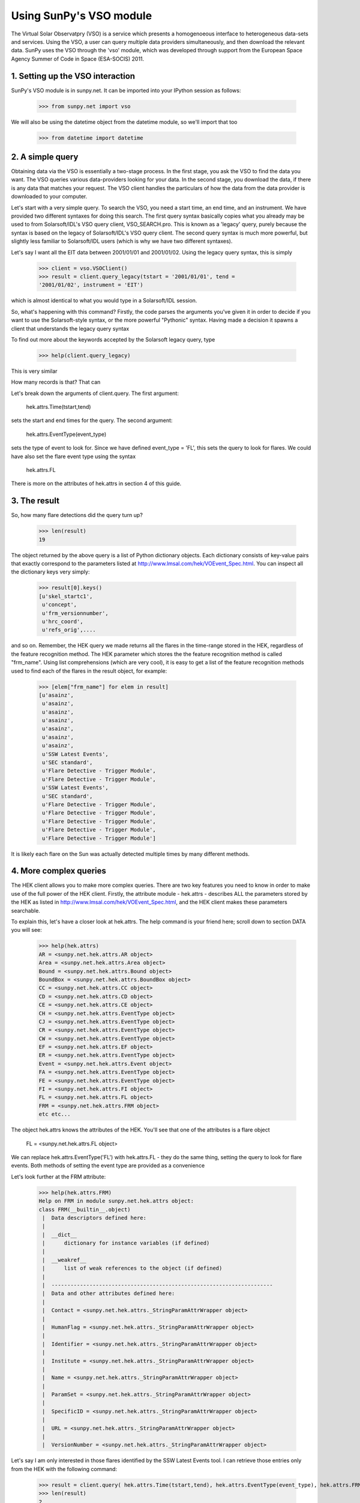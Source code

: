 ------------------------
Using SunPy's VSO module
------------------------

The Virtual Solar Observatpry (VSO) is a service which presents a
homogenoeous interface to heterogeneous data-sets and services.  Using
the VSO, a user can query multiple data providers simultaneously, and
then download the relevant data.  SunPy uses the VSO through the 'vso'
module, which was developed through support from the European Space
Agency Summer of Code in Space (ESA-SOCIS) 2011.

1. Setting up the VSO interaction
--------------------------

SunPy's VSO module is in sunpy.net.  It can be imported into your
IPython session as follows:

    >>> from sunpy.net import vso

We will also be using the datetime object from the datetime module, so
we'll import that too

    >>> from datetime import datetime



2. A simple query
-----------------

Obtaining data via the VSO is essentially a two-stage process.  In the
first stage, you ask the VSO to find the data you want.  The VSO
queries various data-providers looking for your data.  In the second
stage, you download the data, if there is any data that matches your
request.  The VSO client handles the particulars of how the data from
the data provider is downloaded to your computer.

Let's start with a very simple query.  To search the VSO, you need a
start time, an end time, and an instrument. We have provided two
different syntaxes for doing this search.  The first query syntax
basically copies what you already may be used to from Solarsoft/IDL's
VSO query client, VSO_SEARCH.pro.  This is known as a 'legacy' query,
purely because the syntax is based on the legacy of Solarsoft/IDL's
VSO query client.  The second query syntax is much more powerful, but
slightly less familiar to Solarsoft/IDL users (which is why we have
two different syntaxes).

Let's say I want all the EIT data between 2001/01/01 and 2001/01/02.
Using the legacy query syntax, this is simply

    >>> client = vso.VSOClient()
    >>> result = client.query_legacy(tstart = '2001/01/01', tend =
    '2001/01/02', instrument = 'EIT')

which is almost identical to what you would type in a Solarsoft/IDL
session. 

So, what's happening with this command?  Firstly, the code parses the
arguments you've given it in order to decide if you want to use the
Solarsoft-style syntax, or the more powerful "Pythonic" syntax.
Having made a decision it spawns a client that understands the legacy
query syntax

To find out more about the keywords accepted by the Solarsoft legacy
query, type

    >>> help(client.query_legacy)

This is very similar 

How many records is that?  That can 

Let's break down the arguments of client.query.  The first argument:

    hek.attrs.Time(tstart,tend)

sets the start and end times for the query.  The second argument:

    hek.attrs.EventType(event_type)

sets the type of event to look for.  Since we have defined event_type
= 'FL', this sets the query to look for flares.  We could have also
set the flare event type using the syntax

    hek.attrs.FL

There is more on the attributes of hek.attrs in section 4 of this
guide.


3. The result
-------------

So, how many flare detections did the query turn up?

    >>> len(result)
    19

The object returned by the above query is a list of Python dictionary
objects.  Each dictionary consists of key-value pairs that exactly
correspond to the parameters listed at
http://www.lmsal.com/hek/VOEvent_Spec.html. You can inspect all the
dictionary keys very simply:

    >>> result[0].keys()
    [u'skel_startc1',
     u'concept',
     u'frm_versionnumber',
     u'hrc_coord',
     u'refs_orig',....

and so on.  Remember, the HEK query we made returns all the flares in
the time-range stored in the HEK, regardless of the feature
recognition method.  The HEK parameter which stores the the feature
recognition method is called "frm_name". Using list comprehensions
(which are very cool), it is easy to get a list of the feature
recognition methods used to find each of the flares in the result
object, for example:

    >>> [elem["frm_name"] for elem in result] 
    [u'asainz',
     u'asainz',
     u'asainz',
     u'asainz',
     u'asainz',
     u'asainz',
     u'asainz',
     u'SSW Latest Events',
     u'SEC standard',
     u'Flare Detective - Trigger Module',
     u'Flare Detective - Trigger Module',
     u'SSW Latest Events',
     u'SEC standard',
     u'Flare Detective - Trigger Module',
     u'Flare Detective - Trigger Module',
     u'Flare Detective - Trigger Module',
     u'Flare Detective - Trigger Module',
     u'Flare Detective - Trigger Module']

It is likely each flare on the Sun was actually detected multiple
times by many different methods.

4. More complex queries
-----------------------

The HEK client allows you to make more complex queries.  There are two
key features you need to know in order to make use of the full power
of the HEK client.  Firstly, the attribute module - hek.attrs -
describes ALL the parameters stored by the HEK as listed in
http://www.lmsal.com/hek/VOEvent_Spec.html, and the HEK client makes
these parameters searchable.

To explain this, let's have a closer look at hek.attrs. The help
command is your friend here; scroll down to section DATA you will see:

    >>> help(hek.attrs)
    AR = <sunpy.net.hek.attrs.AR object>
    Area = <sunpy.net.hek.attrs.Area object>
    Bound = <sunpy.net.hek.attrs.Bound object>
    BoundBox = <sunpy.net.hek.attrs.BoundBox object>
    CC = <sunpy.net.hek.attrs.CC object>
    CD = <sunpy.net.hek.attrs.CD object>
    CE = <sunpy.net.hek.attrs.CE object>
    CH = <sunpy.net.hek.attrs.EventType object>
    CJ = <sunpy.net.hek.attrs.EventType object>
    CR = <sunpy.net.hek.attrs.EventType object>
    CW = <sunpy.net.hek.attrs.EventType object>
    EF = <sunpy.net.hek.attrs.EF object>
    ER = <sunpy.net.hek.attrs.EventType object>
    Event = <sunpy.net.hek.attrs.Event object>
    FA = <sunpy.net.hek.attrs.EventType object>
    FE = <sunpy.net.hek.attrs.EventType object>
    FI = <sunpy.net.hek.attrs.FI object>
    FL = <sunpy.net.hek.attrs.FL object>
    FRM = <sunpy.net.hek.attrs.FRM object>
    etc etc...

The object hek.attrs knows the attributes of the HEK.  You'll see that
one of the attributes is a flare object

    FL = <sunpy.net.hek.attrs.FL object>

We can replace hek.attrs.EventType('FL') with hek.attrs.FL - they do
the same thing, setting the query to look for flare events.  Both
methods of setting the event type are provided as a convenience

Let's look further at the FRM attribute:

    >>> help(hek.attrs.FRM)
    Help on FRM in module sunpy.net.hek.attrs object:
    class FRM(__builtin__.object)
     |  Data descriptors defined here:
     |  
     |  __dict__
     |      dictionary for instance variables (if defined)
     |  
     |  __weakref__
     |      list of weak references to the object (if defined)
     |  
     |  ----------------------------------------------------------------------
     |  Data and other attributes defined here:
     |  
     |  Contact = <sunpy.net.hek.attrs._StringParamAttrWrapper object>
     |  
     |  HumanFlag = <sunpy.net.hek.attrs._StringParamAttrWrapper object>
     |  
     |  Identifier = <sunpy.net.hek.attrs._StringParamAttrWrapper object>
     |  
     |  Institute = <sunpy.net.hek.attrs._StringParamAttrWrapper object>
     |  
     |  Name = <sunpy.net.hek.attrs._StringParamAttrWrapper object>
     |  
     |  ParamSet = <sunpy.net.hek.attrs._StringParamAttrWrapper object>
     |  
     |  SpecificID = <sunpy.net.hek.attrs._StringParamAttrWrapper object>
     |  
     |  URL = <sunpy.net.hek.attrs._StringParamAttrWrapper object>
     |  
     |  VersionNumber = <sunpy.net.hek.attrs._StringParamAttrWrapper object>

Let's say I am only interested in those flares identified by the SSW
Latest Events tool.  I can retrieve those entries only from the HEK
with the following command:

    >>> result = client.query( hek.attrs.Time(tstart,tend), hek.attrs.EventType(event_type), hek.attrs.FRM.Name == 'SSW Latest Events')
    >>> len(result)
    2

We can also retrieve all the entries in the time range which were not
made by SSW Latest Events with the following command:

    >>> result = client.query( hek.attrs.Time(tstart,tend), hek.attrs.EventType(event_type),hek.attrs.FRM.Name != 'SSW Latest Events')
    >>> len(result)
    17

We are using Python's comparison operators to filter the returns from
the HEK client.  Other comparisons are possible.  For example, let's
say I want all the flares that have a peak flux of over 4000.0:

    >>> result = client.query(hek.attrs.Time(tstart,tend), hek.attrs.EventType(event_type), hek.attrs.FL.PeakFlux > 4000.0)
    >>> len(result)
    1

Multiple comparisons can be included.  For example, let's say I want
all the flares with a peak flux above 1000 AND west of 800 arcseconds
from disk center of the Sun

    >>> result = client.query(hek.attrs.Time(tstart,tend), hek.attrs.EventType(event_type), hek.attrs.Event.Coord1 > 800, hek.attrs.FL.PeakFlux > 1000.0)

Multiple comparison operators can be used to filter the results back
from the HEK.

The second important feature about the HEK client is that the
comparisons we've made above can be combined using Python's logical
operators.  This makes complex queries easy to create.  However, some
caution is advisable.  Let's say I want all the flares west of 50
arcseconds OR have a peak flux over 1000.0:

    >>> result = client.query(hek.attrs.Time(tstart,tend), hek.attrs.EventType(event_type), (hek.attrs.Event.Coord1 > 50) or (hek.attrs.FL.PeakFlux > 1000.0) )

and as a check

    >>> [elem["fl_peakflux"] for elem in result]
    [None,
    None,
    None,
    None,
    None,
    None,
    None,
    2326.86,
    1698.83,
    None,
    None,
    2360.49,
    3242.64,
    1375.93,
    6275.98,
    923.984]

    >>> [elem["event_coord1"] for elem in result]
    [51,
    51,
    51,
    924,
    924,
    924,
    69,
    883.2,
    883.2,
    69,
    69,
    883.2,
    883.2,
    883.2,
    883.2,
    883.2]

Note that some of the fluxes are returned as "None".  This is because
some feature recognition methods for flares do not report the peak
flux.  However, because the location of event_coord1 is greater than
50, the entry from the HEK for that flare detection is returned.

Let's say we want all the flares west of 50 arcseconds AND have a peak
flux over 1000.0:

    >>> result = client.query(hek.attrs.Time(tstart,tend), hek.attrs.EventType(event_type), (hek.attrs.Event.Coord1 > 50) and (hek.attrs.FL.PeakFlux > 1000.0) )

    >>> [elem["fl_peakflux"] for elem in result] 
    [2326.86, 1698.83, 2360.49, 3242.64, 1375.93, 6275.98]
    >>> [elem["event_coord1"] for elem in result]
    [883.2, 883.2, 883.2, 883.2, 883.2, 883.2]

In this case none of the peak fluxes are returned with the value
"None".  Since we are using an "and" logical operator we need a result
from the "(hek.attrs.FL.PeakFlux > 1000.0)" filter.  Flares that have
"None" for a peak flux cannot provide this, and so are excluded.  The
"None" type in this context effectively means "Don't know"; in such
cases the client returns only those results from the HEK that
definitely satisfy the criteria passed to it. 


